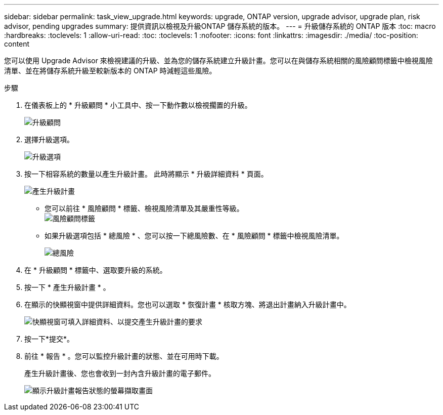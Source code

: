 ---
sidebar: sidebar 
permalink: task_view_upgrade.html 
keywords: upgrade, ONTAP version, upgrade advisor, upgrade plan, risk advisor, pending upgrades 
summary: 提供資訊以檢視及升級ONTAP 儲存系統的版本。 
---
= 升級儲存系統的 ONTAP 版本
:toc: macro
:hardbreaks:
:toclevels: 1
:allow-uri-read: 
:toc: 
:toclevels: 1
:nofooter: 
:icons: font
:linkattrs: 
:imagesdir: ./media/
:toc-position: content


[role="lead"]
您可以使用 Upgrade Advisor 來檢視建議的升級、並為您的儲存系統建立升級計畫。您可以在與儲存系統相關的風險顧問標籤中檢視風險清單、並在將儲存系統升級至較新版本的 ONTAP 時減輕這些風險。

.步驟
. 在儀表板上的 * 升級顧問 * 小工具中、按一下動作數以檢視擱置的升級。
+
image:upgrade_advisor_widget.png["升級顧問"]

. 選擇升級選項。
+
image:upgrade_options.png["升級選項"]

. 按一下相容系統的數量以產生升級計畫。
此時將顯示 * 升級詳細資料 * 頁面。
+
image:generate_upgrade_plan.png["產生升級計畫"]

+
** 您可以前往 * 風險顧問 * 標籤、檢視風險清單及其嚴重性等級。
  +
image:view_risks.png["風險顧問標籤"]
** 如果升級選項包括 * 總風險 * 、您可以按一下總風險數、在 * 風險顧問 * 標籤中檢視風險清單。
+
image:total_risks.png["總風險"]



. 在 * 升級顧問 * 標籤中、選取要升級的系統。
. 按一下 * 產生升級計畫 * 。
. 在顯示的快顯視窗中提供詳細資料。您也可以選取 * 恢復計畫 * 核取方塊、將退出計畫納入升級計畫中。
+
image:details_upgrade_plan.png["快顯視窗可填入詳細資料、以提交產生升級計畫的要求"]

. 按一下*提交*。
. 前往 * 報告 * 。您可以監控升級計畫的狀態、並在可用時下載。
+
產生升級計畫後、您也會收到一封內含升級計畫的電子郵件。

+
image:download_upgrade_plan.png["顯示升級計畫報告狀態的螢幕擷取畫面"]


